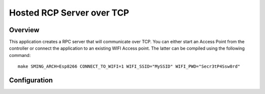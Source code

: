 Hosted RCP Server over TCP
==========================

Overview
--------
This application creates a RPC server that will communicate over TCP. You can either start an Access Point from the controller
or connect the application to an existing WIFI Access point. The latter can be compiled using the following command::

    make SMING_ARCH=Esp8266 CONNECT_TO_WIFI=1 WIFI_SSID="MySSID" WIFI_PWD="Secr3tP4Ssw0rd"

Configuration
-------------

.. envvar:: CONNECT_TO_WIFI

   Default: 0 (disabled)

   If set to 1 the application will try to connect to a WIFI access point.
   Make sure to provide also the :envvar:`WIFI_SSID` and :envvar:`WIFI_PWD` values.

   If set to 0 the application will start an access point to which the Host application can connect.

